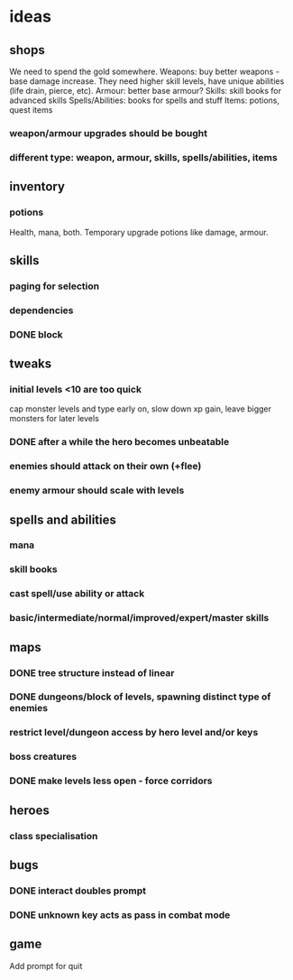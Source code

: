 * ideas
** shops
   We need to spend the gold somewhere.
   Weapons: buy better weapons - base damage increase. They need higher skill levels, have unique abilities (life drain, pierce, etc).
   Armour: better base armour?
   Skills: skill books for advanced skills
   Spells/Abilities: books for spells and stuff
   Items: potions, quest items
*** weapon/armour upgrades should be bought
*** different type: weapon, armour, skills, spells/abilities, items
** inventory
*** potions
	Health, mana, both. Temporary upgrade potions like damage, armour.
** skills
*** paging for selection
*** dependencies
*** DONE block
	CLOSED: [2017-12-12 Tue 12:16]
** tweaks
*** initial levels <10 are too quick
	cap monster levels and type early on, slow down xp gain, leave bigger monsters for later levels
*** DONE after a while the hero becomes unbeatable
	CLOSED: [2017-12-13 Wed 16:07]
*** enemies should attack on their own (+flee)
*** enemy armour should scale with levels
** spells and abilities
*** mana
*** skill books
*** cast spell/use ability or attack
*** basic/intermediate/normal/improved/expert/master skills
** maps
*** DONE tree structure instead of linear
	CLOSED: [2017-12-12 Tue 15:46]
*** DONE dungeons/block of levels, spawning distinct type of enemies
	CLOSED: [2017-12-12 Tue 15:46]
*** restrict level/dungeon access by hero level and/or keys
*** boss creatures
*** DONE make levels less open - force corridors
	CLOSED: [2017-12-13 Wed 16:07]
** heroes
*** class specialisation
** bugs
*** DONE interact doubles prompt
	CLOSED: [2017-12-12 Tue 12:18]
*** DONE unknown key acts as pass in combat mode
	CLOSED: [2017-12-12 Tue 12:18]
** game
   Add prompt for quit
